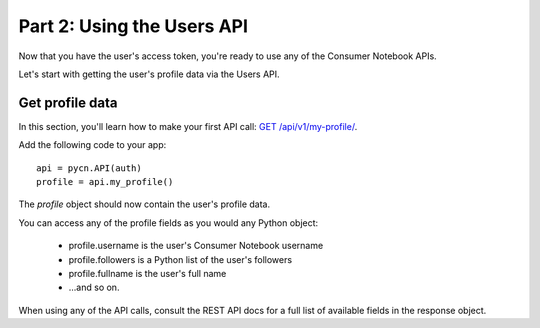 
.. _tutorial-part-2:

Part 2: Using the Users API
===========================

Now that you have the user's access token, you're ready to use any of the 
Consumer Notebook APIs.  

Let's start with getting the user's profile data via the Users API.

Get profile data
----------------

In this section, you'll learn how to make your first API call: `GET /api/v1/my-profile/ <http://api.consumernotebook.com/en/latest/api/v1/my-profile.html#api-v1-my-profile>`_.

Add the following code to your app::

    api = pycn.API(auth)
    profile = api.my_profile()

The `profile` object should now contain the user's profile data. 

You can access any of the profile fields as you would any Python object:

    * profile.username is the user's Consumer Notebook username
    * profile.followers is a Python list of the user's followers
    * profile.fullname is the user's full name
    * ...and so on.  

When using any of the API calls, consult the REST API docs for a full list of
available fields in the response object.
